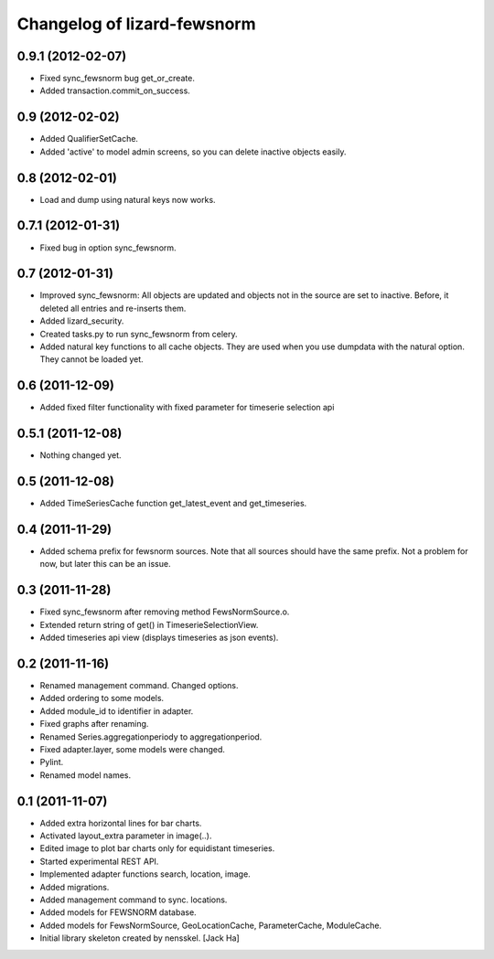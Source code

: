 Changelog of lizard-fewsnorm
===================================================


0.9.1 (2012-02-07)
------------------

- Fixed sync_fewsnorm bug get_or_create.

- Added transaction.commit_on_success.


0.9 (2012-02-02)
----------------

- Added QualifierSetCache.

- Added 'active' to model admin screens, so you can delete inactive
  objects easily.


0.8 (2012-02-01)
----------------

- Load and dump using natural keys now works.


0.7.1 (2012-01-31)
------------------

- Fixed bug in option sync_fewsnorm.


0.7 (2012-01-31)
----------------

- Improved sync_fewsnorm: All objects are updated and objects not in
  the source are set to inactive. Before, it deleted all entries
  and re-inserts them.

- Added lizard_security.

- Created tasks.py to run sync_fewsnorm from celery.

- Added natural key functions to all cache objects. They are used when
  you use dumpdata with the natural option. They cannot be loaded
  yet.


0.6 (2011-12-09)
----------------

- Added fixed filter functionality with fixed parameter for timeserie selection api


0.5.1 (2011-12-08)
------------------

- Nothing changed yet.


0.5 (2011-12-08)
----------------

- Added TimeSeriesCache function get_latest_event and get_timeseries.


0.4 (2011-11-29)
----------------

- Added schema prefix for fewsnorm sources. Note that all sources
  should have the same prefix. Not a problem for now, but later this
  can be an issue.


0.3 (2011-11-28)
----------------

- Fixed sync_fewsnorm after removing method FewsNormSource.o.

- Extended return string of get() in TimeserieSelectionView.

- Added timeseries api view (displays timeseries as json events).


0.2 (2011-11-16)
----------------

- Renamed management command. Changed options.

- Added ordering to some models.

- Added module_id to identifier in adapter.

- Fixed graphs after renaming.

- Renamed Series.aggregationperiody to aggregationperiod.

- Fixed adapter.layer, some models were changed.

- Pylint.

- Renamed model names.


0.1 (2011-11-07)
----------------

- Added extra horizontal lines for bar charts.

- Activated layout_extra parameter in image(..).

- Edited image to plot bar charts only for equidistant timeseries.

- Started experimental REST API.

- Implemented adapter functions search, location, image.

- Added migrations.

- Added management command to sync. locations.

- Added models for FEWSNORM database.

- Added models for FewsNormSource, GeoLocationCache, ParameterCache,
  ModuleCache.

- Initial library skeleton created by nensskel.  [Jack Ha]
